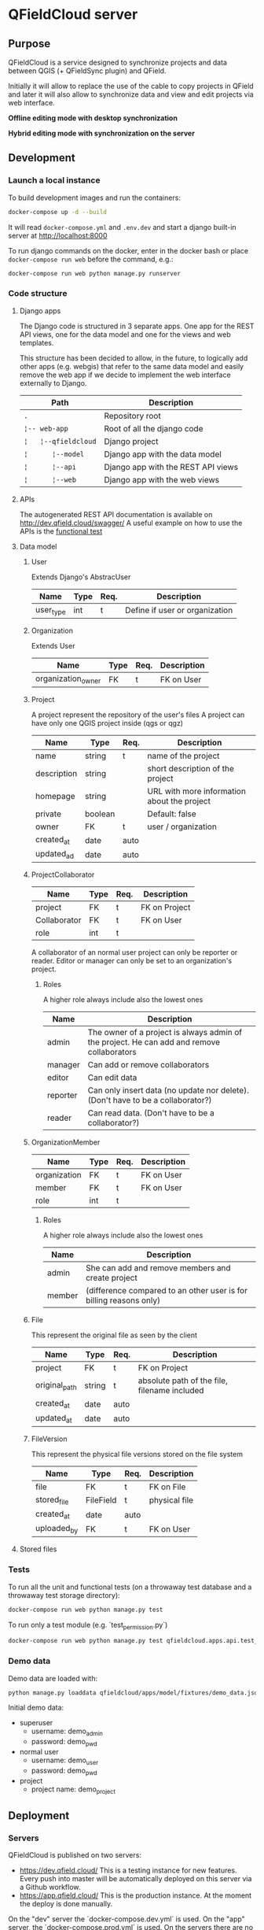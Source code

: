 * QFieldCloud server
[[./docs/assets/images/logo.png]]
[[https://github.com/opengisch/qfieldcloud/workflows/Deploy%20on%20dev.qfield.cloud/badge.svg]]
[[https://github.com/opengisch/status.qfield.cloud/workflows/dev.qfield.cloud%20APIs%20status/badge.svg]]
[[https://github.com/opengisch/status.qfield.cloud/workflows/app.qfield.cloud%20APIs%20status/badge.svg]]
** Purpose
   QFieldCloud is a service designed to synchronize projects and data
   between QGIS (+ QFieldSync plugin) and QField.

   Initially it will allow to replace the use of the cable to copy
   projects in QField and later it will also allow to synchronize data
   and view and edit projects via web interface.

   *Offline editing mode with desktop synchronization*
   [[./docs/assets/images/offline-schema.png]]

   *Hybrid editing mode with synchronization on the server*
   [[./docs/assets/images/hybrid-schema.png]]
** Development
*** Launch a local instance
    To build development images and run the containers:
    #+begin_src sh
      docker-compose up -d --build
    #+end_src

    It will read =docker-compose.yml= and =.env.dev= and start a
    django built-in server at http://localhost:8000

    To run django commands on the docker, enter in the docker bash or
    place =docker-compose run web= before the command, e.g.:
    #+begin_src sh
      docker-compose run web python manage.py runserver
    #+end_src
*** Code structure
**** Django apps
     The Django code is structured in 3 separate apps. One app for the
     REST API views, one for the data model and one for the views and
     web templates. 

     This structure has been decided to allow, in the future, to
     logically add other apps (e.g. webgis) that refer to the same
     data model and easily remove the web app if we decide to
     implement the web interface externally to Django.

     | Path                 | Description                        |
     |----------------------+------------------------------------|
     | =.=                  | Repository root                    |
     | =¦-- web-app=        | Root of all the django code        |
     | =¦   ¦--qfieldcloud= | Django project                     |
     | =¦      ¦--model=    | Django app with the data model     |
     | =¦      ¦--api=      | Django app with the REST API views |
     | =¦      ¦--web=      | Django app with the web views      |
**** APIs
   The autogenerated REST API documentation is available on http://dev.qfield.cloud/swagger/
   A useful example on how to use the APIs is the [[https://github.com/opengisch/qfieldcloud/blob/master/web-app/qfieldcloud/apps/api/tests/test_functional.py][functional test]]
**** Data model
***** User
      Extends Django's AbstracUser
      | Name      | Type | Req. | Description                    |
      |-----------+------+------+--------------------------------|
      | user_type | int  | t    | Define if user or organization |
***** Organization
      Extends User
      | Name               | Type | Req. | Description |
      |--------------------+------+------+-------------|
      | organization_owner | FK   | t    | FK on User  |
***** Project
      A project represent the repository of the user's files
      A project can have only one QGIS project inside (qgs or qgz)

      | Name        | Type    | Req. | Description                                 |
      |-------------+---------+------+---------------------------------------------|
      | name        | string  | t    | name of the project                         |
      | description | string  |      | short description of the project            |
      | homepage    | string  |      | URL with more information about the project |
      | private     | boolean |      | Default: false                              |
      | owner       | FK      | t    | user / organization                         |
      | created_at  | date    | auto |                                             |
      | updated_ad  | date    | auto |                                             |
***** ProjectCollaborator
      | Name         | Type | Req. | Description   |
      |--------------+------+------+---------------|
      | project      | FK   | t    | FK on Project |
      | Collaborator | FK   | t    | FK on User    |
      | role         | int  | t    |               |

      A collaborator of an normal user project can only be reporter or
      reader. Editor or manager can only be set to an organization's project.
****** Roles
      A higher role always include also the lowest ones

      | Name     | Description                                                                                |
      |----------+--------------------------------------------------------------------------------------------|
      | admin    | The owner of a project is always admin of the project. He can add and remove collaborators |
      | manager  | Can add or remove collaborators                                                            |
      | editor   | Can edit data                                                                              |
      | reporter | Can only insert data (no update nor delete). (Don't have to be a collaborator?)            |
      | reader   | Can read data. (Don't have to be a collaborator?)                                          |
***** OrganizationMember
      | Name         | Type | Req. | Description |
      |--------------+------+------+-------------|
      | organization | FK   | t    | FK on User  |
      | member       | FK   | t    | FK on User  |
      | role         | int  | t    |             |
****** Roles
      A higher role always include also the lowest ones

      | Name    | Description                                                        |
      |---------+--------------------------------------------------------------------|
      | admin   | She can add and remove members and create project                  |
      | member  | (difference compared to an other user is for billing reasons only) |
***** File
      This represent the original file as seen by the client

      | Name          | Type   | Req. | Description                                  |
      |---------------+--------+------+----------------------------------------------|
      | project       | FK     | t    | FK on Project                                |
      | original_path | string | t    | absolute path of the file, filename included |
      | created_at    | date   | auto |                                              |
      | updated_at    | date   | auto |                                              |
***** FileVersion
      This represent the physical file versions stored on the file
      system

      | Name        | Type      | Req. | Description   |
      |-------------+-----------+------+---------------|
      | file        | FK        | t    | FK on File    |
      | stored_file | FileField | t    | physical file |
      | created_at  | date      | auto |               |
      | uploaded_by | FK        | t    | FK on User    |
**** Stored files
*** Tests
    To run all the unit and functional tests (on a throwaway test
    database and a throwaway test storage directory):
    #+begin_src sh
      docker-compose run web python manage.py test
    #+end_src
    
    To run only a test module (e.g. `test_permission.py`)
    #+begin_src sh
      docker-compose run web python manage.py test qfieldcloud.apps.api.test_permission
    #+end_src
*** Demo data
    Demo data are loaded with:
    #+begin_src sh
      python manage.py loaddata qfieldcloud/apps/model/fixtures/demo_data.json
    #+end_src

    Initial demo data:
    - superuser
      - username: demo_admin
      - password: demo_pwd
    - normal user
      - username: demo_user
      - password: demo_pwd
    - project
      - project name: demo_project
** Deployment
*** Servers
    QFieldCloud is published on two servers:
    - https://dev.qfield.cloud/ This is a testing instance for new
      features. Every push into master will be automatically deployed
      on this server via a Github workflow.
    - https://app.qfield.cloud/ This is the production instance. At
      the moment the deploy is done manually.

    On the "dev" server the `docker-compose.dev.yml` is used. On the
    "app" server, the `docker-compose.prod.yml` is used. On the
    servers there are no mounted folders. To apply changes, the docker
    image must be re-build.
*** Infrastructure
   Based on this example
   https://testdriven.io/blog/dockerizing-django-with-postgres-gunicorn-and-nginx/
** Resources
   - [[https://qfield.cloud][QField Cloud "marketing" page]]
   - [[https://app.qfield.cloud/swagger/][API Swagger doc]]
   - [[http://status.qfield.cloud/][API status page]]

